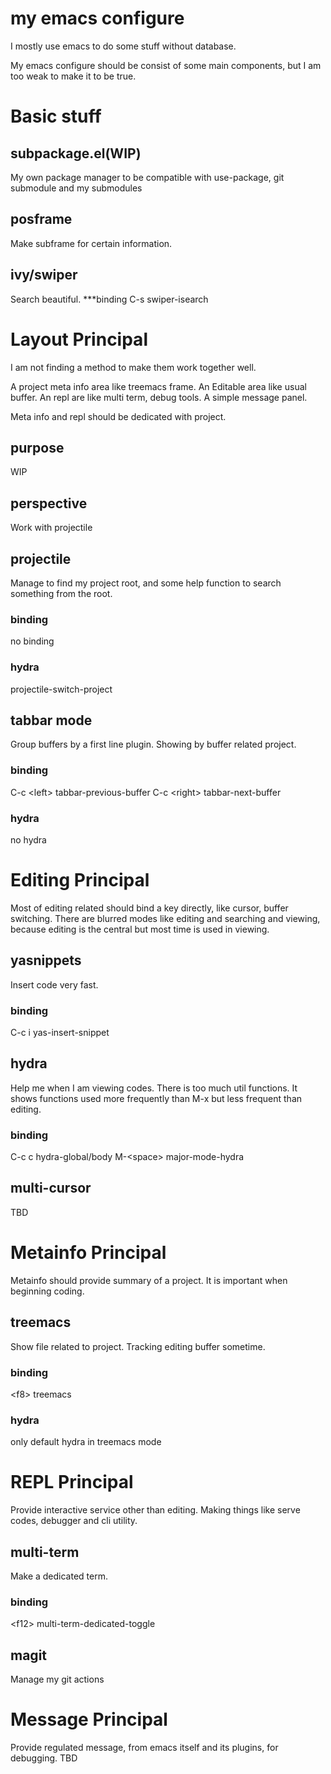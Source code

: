 
* my emacs configure

I mostly use emacs to do some stuff without database.

My emacs configure should be consist of some main components, but I am too weak to make it to be true.

* Basic stuff
** subpackage.el(WIP)
My own package manager to be compatible with use-package, git submodule and my submodules
** posframe
Make subframe for certain information.
** ivy/swiper
Search beautiful.
***binding
C-s swiper-isearch
* Layout Principal
I am not finding a method to make them work together well.

A project meta info area like treemacs frame.
An Editable area like usual buffer.
An repl are like multi term, debug tools.
A simple message panel.

Meta info and repl should be dedicated with project.

** purpose
WIP
** perspective
Work with projectile
** projectile
Manage to find my project root, and some help function to search something from the root.
*** binding
no binding
*** hydra
projectile-switch-project
** tabbar mode
Group buffers by a first line plugin. Showing by buffer related project.
*** binding
C-c <left> tabbar-previous-buffer
C-c <right> tabbar-next-buffer
*** hydra
no hydra

* Editing Principal
Most of editing related should bind a key directly, like cursor, buffer switching.
There are blurred modes like editing and searching and viewing, because editing is the central but most time is used in viewing.
** yasnippets
Insert code very fast.
*** binding
C-c i yas-insert-snippet
** hydra
Help me when I am viewing codes. There is too much util functions. It shows functions used more frequently than M-x but less frequent than editing.
*** binding
C-c c hydra-global/body
M-<space> major-mode-hydra
** multi-cursor
TBD
* Metainfo Principal
Metainfo should provide summary of a project. It is important when beginning coding.
** treemacs
Show file related to project. Tracking editing buffer sometime.
*** binding
<f8> treemacs
*** hydra
only default hydra in treemacs mode
* REPL Principal
Provide interactive service other than editing. Making things like serve codes, debugger and cli utility.
** multi-term
Make a dedicated term.
*** binding
<f12> multi-term-dedicated-toggle
** magit
Manage my git actions
* Message Principal
Provide regulated message, from emacs itself and its plugins, for debugging.
TBD
